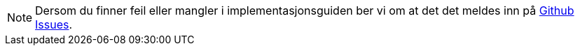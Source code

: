 [NOTE]
====
Dersom du finner feil eller mangler i implementasjonsguiden ber vi om at det det meldes inn på link:{link-issues}[Github Issues].
====
